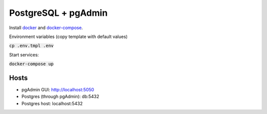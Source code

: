 ####################
PostgreSQL + pgAdmin
####################

Install docker_ and docker-compose_.

.. _docker: https://docs.docker.com/engine/install
.. _docker-compose: https://docs.docker.com/compose/install


Environment variables (copy template with default values)

:code:`cp .env.tmpl .env`

Start services:

:code:`docker-compose up`

-----
Hosts
-----

* pgAdmin GUI: http://localhost:5050
* Postgres (through pgAdmin): db:5432
* Postgres host: localhost:5432
